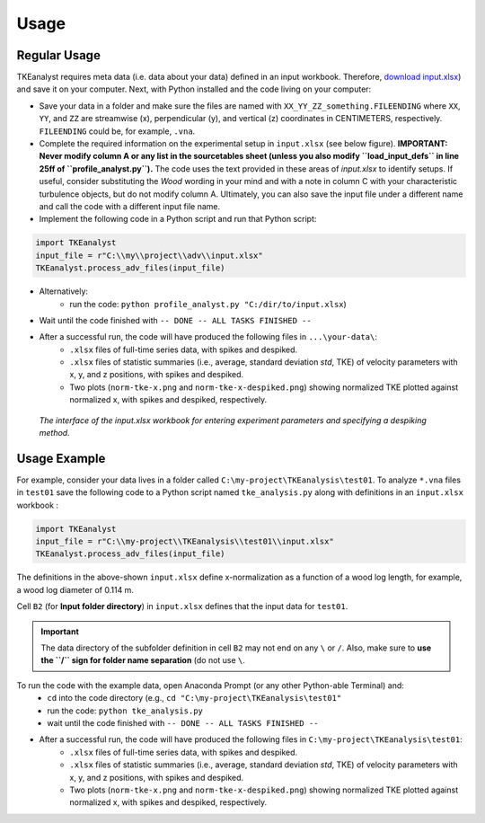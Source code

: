 
Usage
=====


Regular Usage
-------------

TKEanalyst requires meta data (i.e. data about your data) defined in an input workbook. Therefore, `download input.xlsx <https://github.com/sschwindt/TKEanalyst/raw/main/input.xlsx>`_) and save it on your computer.
Next, with Python installed and the code living on your computer:

- Save your data in a folder and make sure the files are named with ``XX_YY_ZZ_something.FILEENDING`` where ``XX``, ``YY``, and ``ZZ`` are streamwise (x), perpendicular (y), and vertical (z) coordinates in CENTIMETERS, respectively. ``FILEENDING`` could be, for example, ``.vna``.
- Complete the required information on the experimental setup in ``input.xlsx`` (see below figure). **IMPORTANT: Never modify column A or any list in the sourcetables sheet (unless you also modify ``load_input_defs`` in line 25ff of ``profile_analyst.py``).** The code uses the text provided in these areas of *input.xlsx* to identify setups. If useful, consider substituting the *Wood* wording in your mind and with a note in column C with your characteristic turbulence objects, but do not modify column A. Ultimately, you can also save the input file under a different name and call the code with a different input file name.
- Implement the following code in a Python script and run that Python script:

.. code-block::

    import TKEanalyst
    input_file = r"C:\\my\\project\\adv\\input.xlsx"
    TKEanalyst.process_adv_files(input_file)

- Alternatively:
    + run the code: ``python profile_analyst.py "C:/dir/to/input.xlsx``)
- Wait until the code finished with ``-- DONE -- ALL TASKS FINISHED --``
- After a successful run, the code will have produced the following files in ``...\your-data\``:
    + ``.xlsx`` files of full-time series data, with spikes and despiked.
    + ``.xlsx`` files of statistic summaries (i.e., average, standard deviation *std*, TKE) of velocity parameters with x, y, and z positions, with spikes and despiked.
    + Two plots (``norm-tke-x.png`` and ``norm-tke-x-despiked.png``) showing normalized TKE plotted against normalized x, with spikes and despiked, respectively.

.. figure:: https://github.com/sschwindt/TKEanalyst/raw/main/docs/img/input-xlsx.jpg
   :alt: input turbulent tke experiment setup parameters

   *The interface of the input.xlsx workbook for entering experiment parameters and specifying a despiking method.*


Usage Example
-------------

For example, consider your data lives in a folder called ``C:\my-project\TKEanalysis\test01``. To analyze ``*.vna`` files in ``test01`` save the following code to a Python script named ``tke_analysis.py`` along with definitions in an ``input.xlsx`` workbook :


.. code-block::

    import TKEanalyst
    input_file = r"C:\\my-project\\TKEanalysis\\test01\\input.xlsx"
    TKEanalyst.process_adv_files(input_file)

The definitions in the above-shown ``input.xlsx`` define x-normalization as a function of a wood log length, for example, a wood log diameter of 0.114 m.

Cell ``B2`` (for **Input folder directory**) in ``input.xlsx`` defines that the input data for ``test01``.

.. important::

    The data directory of the subfolder definition in cell ``B2`` may not end on any ``\`` or  ``/``. Also, make sure to **use the ``/`` sign for folder name separation** (do not use ``\``.

To run the code with the example data, open Anaconda Prompt (or any other Python-able Terminal) and:
    + ``cd`` into the code directory (e.g., ``cd "C:\my-project\TKEanalysis\test01"``
    + run the code: ``python tke_analysis.py``
    + wait until the code finished with ``-- DONE -- ALL TASKS FINISHED --``
- After a successful run, the code will have produced the following files in ``C:\my-project\TKEanalysis\test01``:
    + ``.xlsx`` files of full-time series data, with spikes and despiked.
    + ``.xlsx`` files of statistic summaries (i.e., average, standard deviation *std*, TKE) of velocity parameters with x, y, and z positions, with spikes and despiked.
    + Two plots (``norm-tke-x.png`` and ``norm-tke-x-despiked.png``) showing normalized TKE plotted against normalized x, with spikes and despiked, respectively.







